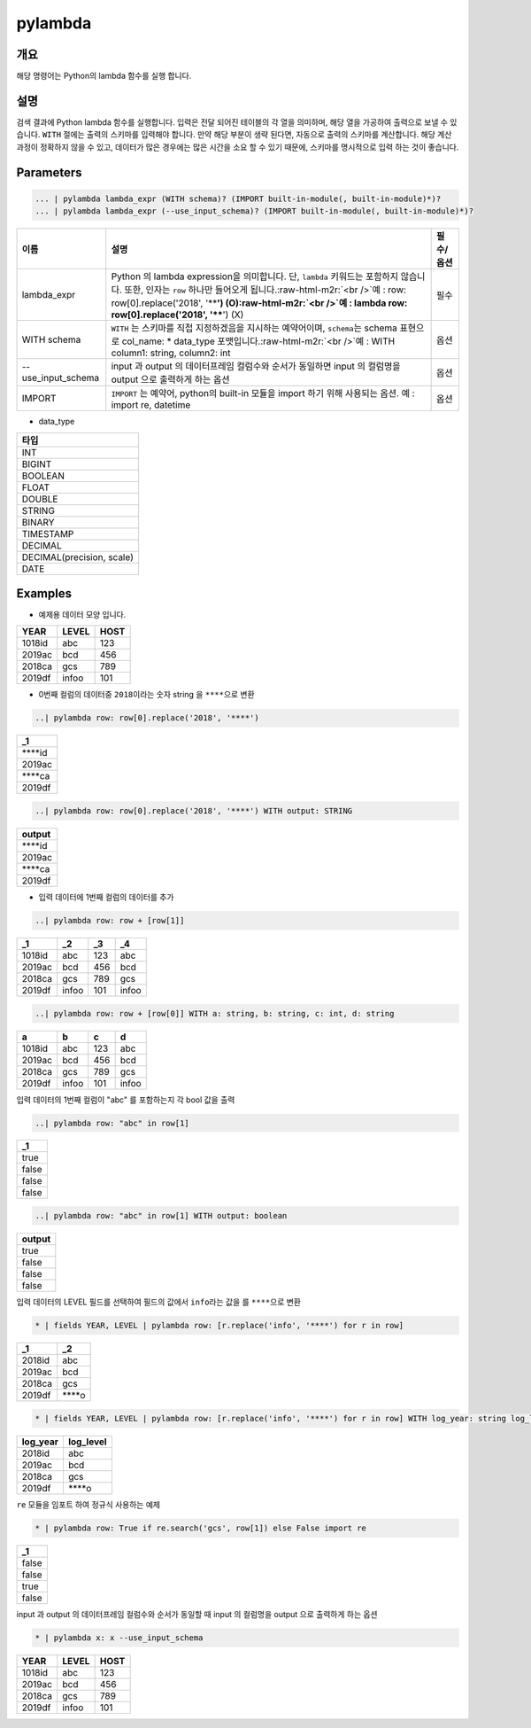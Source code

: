 .. role:: raw-html-m2r(raw)
   :format: html


pylambda
====================================================================================================

개요
----------------------------------------------------------------------------------------------------

해당 명령어는 Python의 lambda 함수를 실행 합니다.

설명
----------------------------------------------------------------------------------------------------

검색 결과에 Python lambda 함수를 실행합니다. 입력은 전달 되어진 테이블의 각 열을 의미하며, 해당 열을 가공하여 출력으로 보낼 수 있습니다. ``WITH`` 절에는 출력의 스키마를 입력해야 합니다. 만약 해당 부분이 생략 된다면, 자동으로 출력의 스키마를 계산합니다. 해당 계산 과정이 정확하지 않을 수 있고, 데이터가 많은 경우에는 많은 시간을 소요 할 수 있기 때문에, 스키마를 명시적으로 입력 하는 것이 좋습니다.


Parameters
----------------------------------------------------------------------------------------------------

.. code-block:: none 

   ... | pylambda lambda_expr (WITH schema)? (IMPORT built-in-module(, built-in-module)*)?
   ... | pylambda lambda_expr (--use_input_schema)? (IMPORT built-in-module(, built-in-module)*)?

.. list-table::
   :header-rows: 1

   * - 이름
     - 설명
     - 필수/옵션
   * - lambda_expr
     - Python 의 lambda expression을 의미합니다. 단, ``lambda`` 키워드는 포함하지 않습니다. 또한, 인자는 ``row`` 하나만 들어오게 됩니다.\ :raw-html-m2r:`<br />`\ 예 : row: row[0].replace('2018', '****') (O)\ :raw-html-m2r:`<br />`\ 예 : lambda row: row[0].replace('2018', '****') (X)
     - 필수
   * - WITH schema
     - ``WITH`` 는 스키마를 직접 지정하겠음을 지시하는 예약어이며, ``schema``\ 는 schema 표현으로 col_name: * data_type 포맷입니다.\ :raw-html-m2r:`<br />`\ 예 : WITH column1: string, column2: int
     - 옵션
   * - --use_input_schema
     - input 과 output 의 데이터프레임 컬럼수와 순서가 동일하면 input 의 컬럼명을 output 으로 출력하게 하는 옵션
     - 옵션  
   * - IMPORT
     - ``IMPORT`` 는 예약어, python의 built-in 모듈을 import 하기 위해 사용되는 옵션. 예 : import re, datetime
     - 옵션


* data_type

.. list-table::
   :header-rows: 1

   * - 타입
   * - INT
   * - BIGINT
   * - BOOLEAN
   * - FLOAT
   * - DOUBLE
   * - STRING
   * - BINARY
   * - TIMESTAMP
   * - DECIMAL
   * - DECIMAL(precision, scale)
   * - DATE

Examples
----------------------------------------------------------------------------------------------------

- 예제용 데이터 모양 입니다.

.. list-table::
   :header-rows: 1

   * - YEAR
     - LEVEL
     - HOST
   * - 1018id
     - abc
     - 123
   * - 2019ac
     - bcd
     - 456
   * - 2018ca
     - gcs
     - 789
   * - 2019df
     - infoo
     - 101

- 0번째 컬럼의 데이터중 ``2018``\ 이라는 숫자 string 을 ``****``\ 으로 변환

.. code-block:: none 

   ..| pylambda row: row[0].replace('2018', '****')

.. list-table::
   :header-rows: 1

   * - _1
   * - \****id
   * - 2019ac
   * - \****ca
   * - 2019df

.. code-block:: none 

   ..| pylambda row: row[0].replace('2018', '****') WITH output: STRING

.. list-table::
   :header-rows: 1

   * - output
   * - \****id
   * - 2019ac
   * - \****ca
   * - 2019df

- 입력 데이터에 1번째 컬럼의 데이터를 추가

.. code-block:: none 

   ..| pylambda row: row + [row[1]]

.. list-table::
   :header-rows: 1

   * - _1
     - _2
     - _3
     - _4
   * - 1018id
     - abc
     - 123
     - abc
   * - 2019ac
     - bcd
     - 456
     - bcd
   * - 2018ca
     - gcs
     - 789
     - gcs
   * - 2019df
     - infoo
     - 101
     - infoo

.. code-block:: none 

   ..| pylambda row: row + [row[0]] WITH a: string, b: string, c: int, d: string

.. list-table::
   :header-rows: 1

   * - a
     - b
     - c
     - d
   * - 1018id
     - abc
     - 123
     - abc
   * - 2019ac
     - bcd
     - 456
     - bcd
   * - 2018ca
     - gcs
     - 789
     - gcs
   * - 2019df
     - infoo
     - 101
     - infoo

입력 데이터의 1번째 컬럼이 "abc" 를 포함하는지 각 bool 값을 출력

.. code-block:: none 

   ..| pylambda row: "abc" in row[1]

.. list-table::
   :header-rows: 1

   * - _1
   * - true
   * - false
   * - false
   * - false

.. code-block:: none 

   ..| pylambda row: "abc" in row[1] WITH output: boolean

.. list-table::
   :header-rows: 1

   * - output
   * - true
   * - false
   * - false
   * - false

입력 데이터의 LEVEL 필드를 선택하여 필드의 값에서 ``info``\ 라는 값을 를 ``****``\ 으로 변환

.. code-block:: none 

   * | fields YEAR, LEVEL | pylambda row: [r.replace('info', '****') for r in row]

.. list-table::
   :header-rows: 1

   * - _1
     - _2
   * - 2018id
     - abc
   * - 2019ac
     - bcd
   * - 2018ca
     - gcs
   * - 2019df
     - \****o

.. code-block:: none 

   * | fields YEAR, LEVEL | pylambda row: [r.replace('info', '****') for r in row] WITH log_year: string log_level: string

.. list-table::
   :header-rows: 1

   * - log_year
     - log_level
   * - 2018id
     - abc
   * - 2019ac
     - bcd
   * - 2018ca
     - gcs
   * - 2019df
     - \****o

``re`` 모듈을 임포트 하여 정규식 사용하는 예제

.. code-block:: none 

   * | pylambda row: True if re.search('gcs', row[1]) else False import re

.. list-table::
   :header-rows: 1

   * - _1
   * - false
   * - false
   * - true
   * - false

input 과 output 의 데이터프레임 컬럼수와 순서가 동일할 때 input 의 컬럼명을 output 으로 출력하게 하는 옵션

.. code-block:: none 

   * | pylambda x: x --use_input_schema

.. list-table::
   :header-rows: 1

   * - YEAR
     - LEVEL
     - HOST
   * - 1018id
     - abc
     - 123
   * - 2019ac
     - bcd
     - 456
   * - 2018ca
     - gcs
     - 789
   * - 2019df
     - infoo
     - 101
